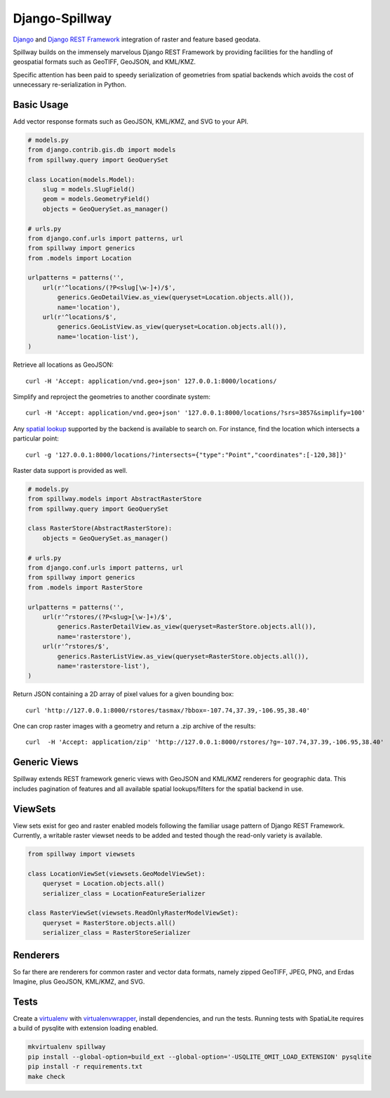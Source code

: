 Django-Spillway
===============

.. image:: https://travis-ci.org/bkg/django-spillway.svg?branch=master
    :target: https://travis-ci.org/bkg/django-spillway
.. image:: https://coveralls.io/repos/bkg/django-spillway/badge.svg?branch=master&service=github
    :target: https://coveralls.io/github/bkg/django-spillway?branch=master

`Django <http://www.djangoproject.com/>`_ and `Django REST Framework <http://www.django-rest-framework.org/>`_ integration of raster and feature based geodata.

Spillway builds on the immensely marvelous Django REST Framework by providing
facilities for the handling of geospatial formats such as GeoTIFF, GeoJSON, and
KML/KMZ.

Specific attention has been paid to speedy serialization of geometries from
spatial backends which avoids the cost of unnecessary re-serialization in
Python.


Basic Usage
-----------
Add vector response formats such as GeoJSON, KML/KMZ, and SVG to your API.

.. code-block:: python

    # models.py
    from django.contrib.gis.db import models
    from spillway.query import GeoQuerySet

    class Location(models.Model):
        slug = models.SlugField()
        geom = models.GeometryField()
        objects = GeoQuerySet.as_manager()

    # urls.py
    from django.conf.urls import patterns, url
    from spillway import generics
    from .models import Location

    urlpatterns = patterns('',
        url(r'^locations/(?P<slug[\w-]+)/$',
            generics.GeoDetailView.as_view(queryset=Location.objects.all()),
            name='location'),
        url(r'^locations/$',
            generics.GeoListView.as_view(queryset=Location.objects.all()),
            name='location-list'),
    )

Retrieve all locations as GeoJSON::

    curl -H 'Accept: application/vnd.geo+json' 127.0.0.1:8000/locations/

Simplify and reproject the geometries to another coordinate system::

    curl -H 'Accept: application/vnd.geo+json' '127.0.0.1:8000/locations/?srs=3857&simplify=100'

Any `spatial lookup
<https://docs.djangoproject.com/en/dev/ref/contrib/gis/geoquerysets/#spatial-lookups>`_
supported by the backend is available to search on. For instance, find the location which
intersects a particular point::

    curl -g '127.0.0.1:8000/locations/?intersects={"type":"Point","coordinates":[-120,38]}'

Raster data support is provided as well.

.. code-block:: python

    # models.py
    from spillway.models import AbstractRasterStore
    from spillway.query import GeoQuerySet

    class RasterStore(AbstractRasterStore):
        objects = GeoQuerySet.as_manager()

    # urls.py
    from django.conf.urls import patterns, url
    from spillway import generics
    from .models import RasterStore

    urlpatterns = patterns('',
        url(r'^rstores/(?P<slug>[\w-]+)/$',
            generics.RasterDetailView.as_view(queryset=RasterStore.objects.all()),
            name='rasterstore'),
        url(r'^rstores/$',
            generics.RasterListView.as_view(queryset=RasterStore.objects.all()),
            name='rasterstore-list'),
    )

Return JSON containing a 2D array of pixel values for a given bounding box::

    curl 'http://127.0.0.1:8000/rstores/tasmax/?bbox=-107.74,37.39,-106.95,38.40'

One can crop raster images with a geometry and return a .zip archive of the
results::

    curl  -H 'Accept: application/zip' 'http://127.0.0.1:8000/rstores/?g=-107.74,37.39,-106.95,38.40'


Generic Views
-------------
Spillway extends REST framework generic views with GeoJSON and KML/KMZ
renderers for geographic data. This includes pagination of features and all
available spatial lookups/filters for the spatial backend in use.


ViewSets
--------
View sets exist for geo and raster enabled models following the familiar usage
pattern of Django REST Framework. Currently, a writable raster viewset needs to
be added and tested though the read-only variety is available.

.. code-block:: python

    from spillway import viewsets

    class LocationViewSet(viewsets.GeoModelViewSet):
        queryset = Location.objects.all()
        serializer_class = LocationFeatureSerializer

    class RasterViewSet(viewsets.ReadOnlyRasterModelViewSet):
        queryset = RasterStore.objects.all()
        serializer_class = RasterStoreSerializer


Renderers
---------
So far there are renderers for common raster and vector data formats, namely
zipped GeoTIFF, JPEG, PNG, and Erdas Imagine, plus GeoJSON, KML/KMZ, and SVG.


Tests
-----
Create a `virtualenv <https://virtualenv.pypa.io/en/latest/>`_ with
`virtualenvwrapper <https://virtualenvwrapper.readthedocs.org/en/latest/>`_,
install dependencies, and run the tests. Running tests with SpatiaLite requires
a build of pysqlite with extension loading enabled.

.. code-block:: shell

    mkvirtualenv spillway
    pip install --global-option=build_ext --global-option='-USQLITE_OMIT_LOAD_EXTENSION' pysqlite
    pip install -r requirements.txt
    make check

